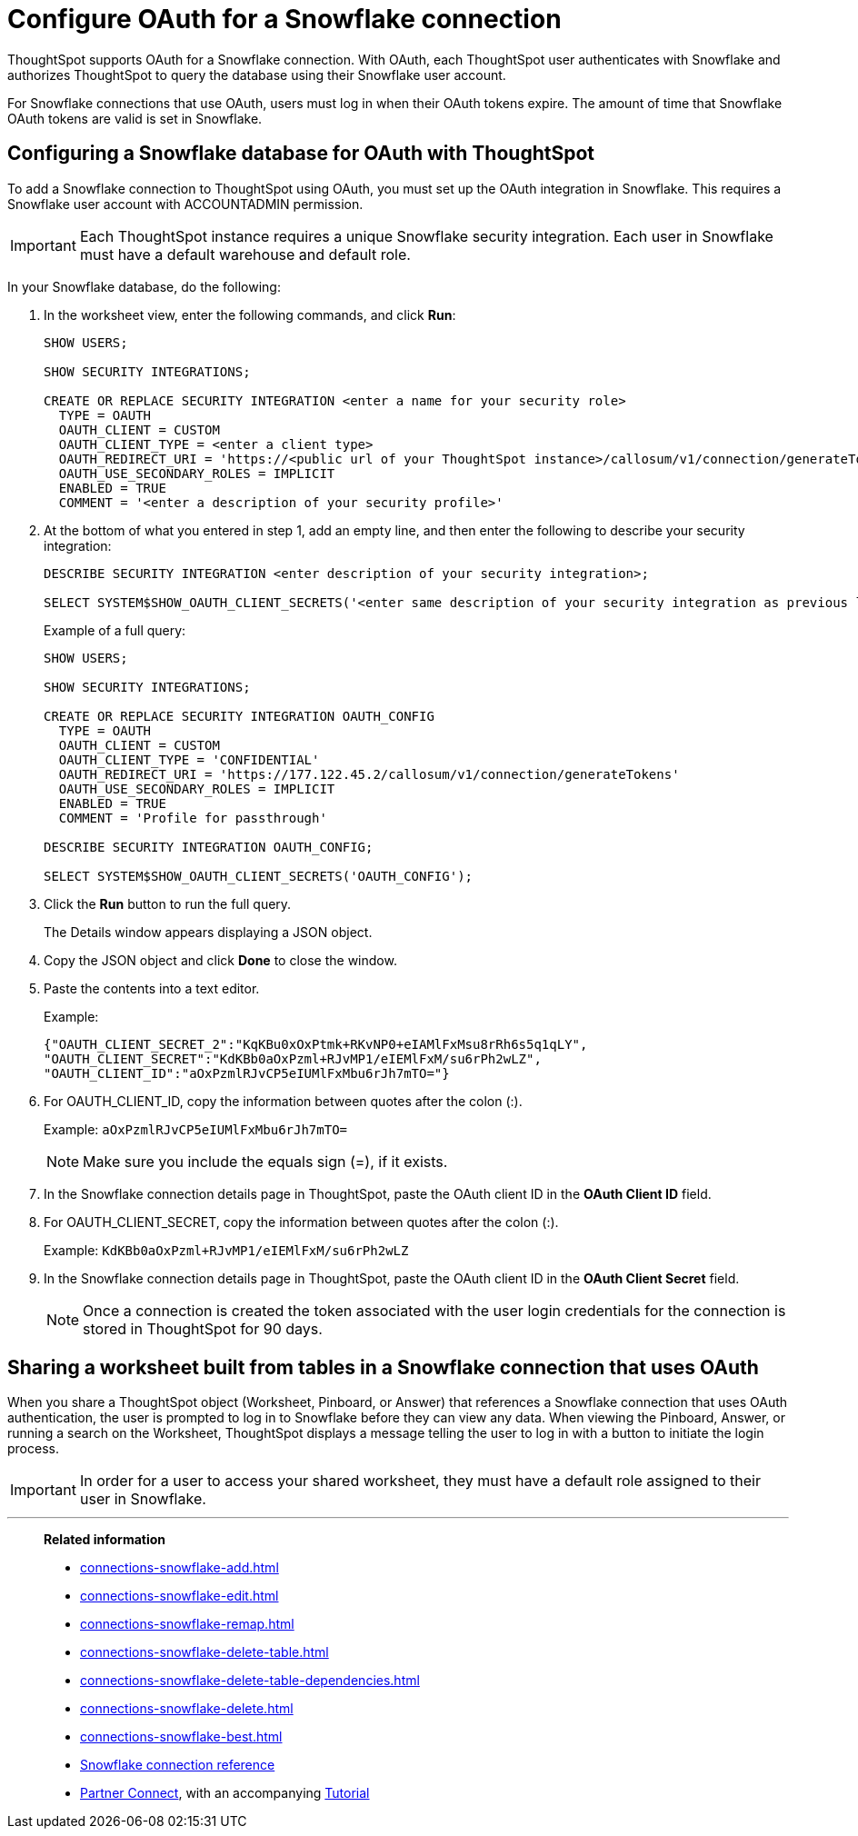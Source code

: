 = Configure OAuth for a Snowflake connection
:last_updated: 4/20/2021
:page-partial:

ThoughtSpot supports OAuth for a Snowflake connection.
With OAuth, each ThoughtSpot user authenticates with Snowflake and authorizes ThoughtSpot to query the database using their Snowflake user account.

For Snowflake connections that use OAuth, users must log in when their OAuth tokens expire.
The amount of time that Snowflake OAuth tokens are valid is set in Snowflake.

== Configuring a Snowflake database for OAuth with ThoughtSpot

To add a Snowflake connection to ThoughtSpot using OAuth, you must set up the OAuth integration in Snowflake.
This requires a Snowflake user account with ACCOUNTADMIN permission.

IMPORTANT: Each ThoughtSpot instance requires a unique Snowflake security integration.
Each user in Snowflake must have a default warehouse and default role.

In your Snowflake database, do the following:

. In the worksheet view, enter the following commands, and click *Run*:
+
----
SHOW USERS;

SHOW SECURITY INTEGRATIONS;

CREATE OR REPLACE SECURITY INTEGRATION <enter a name for your security role>
  TYPE = OAUTH
  OAUTH_CLIENT = CUSTOM
  OAUTH_CLIENT_TYPE = <enter a client type>
  OAUTH_REDIRECT_URI = 'https://<public url of your ThoughtSpot instance>/callosum/v1/connection/generateTokens'
  OAUTH_USE_SECONDARY_ROLES = IMPLICIT
  ENABLED = TRUE
  COMMENT = '<enter a description of your security profile>'
----

. At the bottom of what you entered in step 1, add an empty line, and then enter the following to describe your security integration:
+
----
DESCRIBE SECURITY INTEGRATION <enter description of your security integration>;

SELECT SYSTEM$SHOW_OAUTH_CLIENT_SECRETS('<enter same description of your security integration as previous line');
----
+
Example of a full query:
+
----
SHOW USERS;

SHOW SECURITY INTEGRATIONS;

CREATE OR REPLACE SECURITY INTEGRATION OAUTH_CONFIG
  TYPE = OAUTH
  OAUTH_CLIENT = CUSTOM
  OAUTH_CLIENT_TYPE = 'CONFIDENTIAL'
  OAUTH_REDIRECT_URI = 'https://177.122.45.2/callosum/v1/connection/generateTokens'
  OAUTH_USE_SECONDARY_ROLES = IMPLICIT
  ENABLED = TRUE
  COMMENT = 'Profile for passthrough'

DESCRIBE SECURITY INTEGRATION OAUTH_CONFIG;

SELECT SYSTEM$SHOW_OAUTH_CLIENT_SECRETS('OAUTH_CONFIG');
----

. Click the *Run* button to run the full query.
+
The Details window appears displaying a JSON object.

. Copy the JSON object and click *Done* to close the window.
. Paste the contents into a text editor.
+
Example:
+
----
{"OAUTH_CLIENT_SECRET_2":"KqKBu0xOxPtmk+RKvNP0+eIAMlFxMsu8rRh6s5q1qLY",
"OAUTH_CLIENT_SECRET":"KdKBb0aOxPzml+RJvMP1/eIEMlFxM/su6rPh2wLZ",
"OAUTH_CLIENT_ID":"aOxPzmlRJvCP5eIUMlFxMbu6rJh7mTO="}
----

. For OAUTH_CLIENT_ID, copy the information between quotes after the colon (:).
+
Example: `aOxPzmlRJvCP5eIUMlFxMbu6rJh7mTO=`
+
NOTE: Make sure you include the equals sign (=), if it exists.

. In the Snowflake connection details page in ThoughtSpot, paste the OAuth client ID in the *OAuth Client ID* field.
. For OAUTH_CLIENT_SECRET, copy the information between quotes after the colon (:).
+
Example: `KdKBb0aOxPzml+RJvMP1/eIEMlFxM/su6rPh2wLZ`

. In the Snowflake connection details page in ThoughtSpot, paste the OAuth client ID in the *OAuth Client Secret* field.
+
NOTE: Once a connection is created the token associated with the user login credentials for the connection is stored in ThoughtSpot for 90 days.

== Sharing a worksheet built from tables in a Snowflake connection that uses OAuth

When you share a ThoughtSpot object (Worksheet, Pinboard, or Answer) that references a Snowflake connection that uses OAuth authentication, the user is prompted to log in to Snowflake before they can view any data.
When viewing the Pinboard, Answer, or running a search on the Worksheet, ThoughtSpot displays a message telling the user to log in with a button to initiate the login process.

IMPORTANT: In order for a user to access your shared worksheet, they must have a default role assigned to their user in Snowflake.

'''
> **Related information**
>
> * xref:connections-snowflake-add.adoc[]
> * xref:connections-snowflake-edit.adoc[]
> * xref:connections-snowflake-remap.adoc[]
> * xref:connections-snowflake-delete-table.adoc[]
> * xref:connections-snowflake-delete-table-dependencies.adoc[]
> * xref:connections-snowflake-delete.adoc[]
> * xref:connections-snowflake-best.adoc[]
> * xref:connections-snowflake-reference.adoc[Snowflake connection reference]
> * xref:connections-snowflake-partner.adoc[Partner Connect], with an accompanying  xref:connections-snowflake-tutorial.adoc[Tutorial]